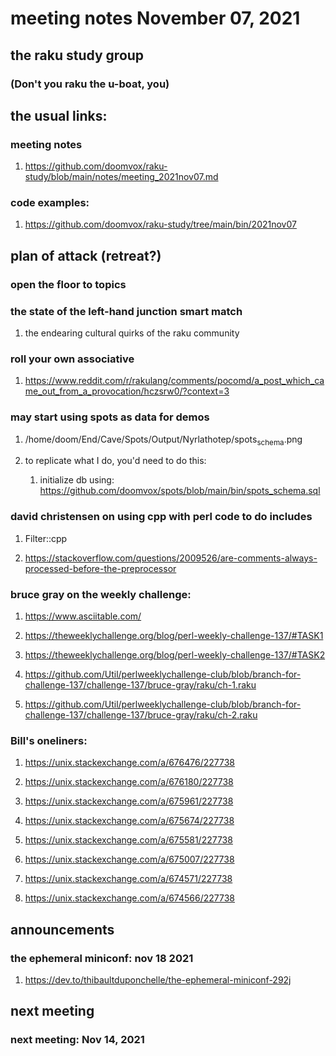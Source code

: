 * meeting notes November 07, 2021                                      
** the raku study group
*** (Don't you raku the u-boat, you)
** the usual links:
*** meeting notes
**** https://github.com/doomvox/raku-study/blob/main/notes/meeting_2021nov07.md
*** code examples:
**** https://github.com/doomvox/raku-study/tree/main/bin/2021nov07

** plan of attack (retreat?)
*** open the floor to topics
*** the state of the left-hand junction smart match
**** the endearing cultural quirks of the raku community

*** roll your own associative
**** https://www.reddit.com/r/rakulang/comments/pocomd/a_post_which_came_out_from_a_provocation/hczsrw0/?context=3

*** may start using spots as data for demos
**** /home/doom/End/Cave/Spots/Output/Nyrlathotep/spots_schema.png
**** to replicate what I do, you'd need to do this:
***** initialize db using: https://github.com/doomvox/spots/blob/main/bin/spots_schema.sql


*** david christensen on using cpp with perl code to do includes
**** Filter::cpp
**** https://stackoverflow.com/questions/2009526/are-comments-always-processed-before-the-preprocessor 

*** bruce gray on the weekly challenge:

**** https://www.asciitable.com/ 


**** https://theweeklychallenge.org/blog/perl-weekly-challenge-137/#TASK1
**** https://theweeklychallenge.org/blog/perl-weekly-challenge-137/#TASK2
**** https://github.com/Util/perlweeklychallenge-club/blob/branch-for-challenge-137/challenge-137/bruce-gray/raku/ch-1.raku
**** https://github.com/Util/perlweeklychallenge-club/blob/branch-for-challenge-137/challenge-137/bruce-gray/raku/ch-2.raku 


*** Bill's oneliners:
**** https://unix.stackexchange.com/a/676476/227738
**** https://unix.stackexchange.com/a/676180/227738
**** https://unix.stackexchange.com/a/675961/227738
**** https://unix.stackexchange.com/a/675674/227738
**** https://unix.stackexchange.com/a/675581/227738
**** https://unix.stackexchange.com/a/675007/227738
**** https://unix.stackexchange.com/a/674571/227738
**** https://unix.stackexchange.com/a/674566/227738


** announcements
*** the ephemeral miniconf: nov 18 2021
**** https://dev.to/thibaultduponchelle/the-ephemeral-miniconf-292j
** next meeting
*** next meeting: Nov 14, 2021
